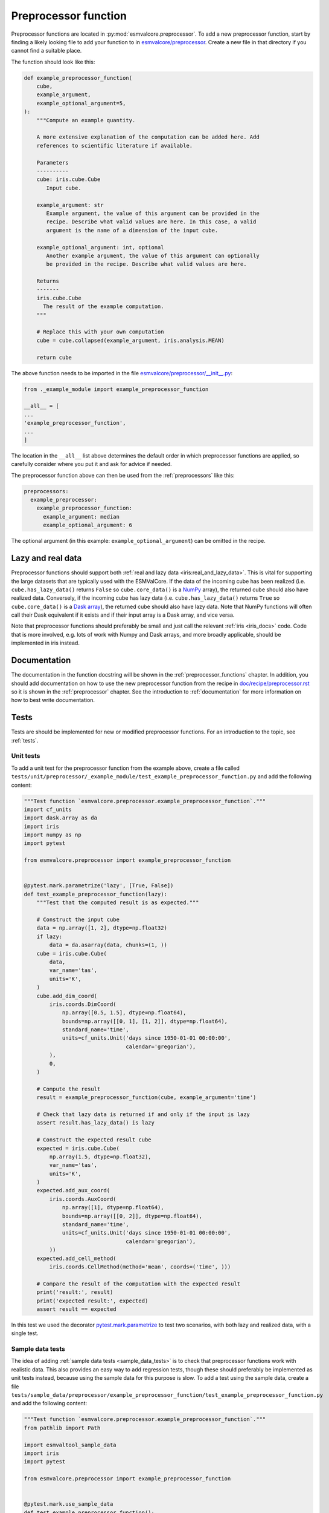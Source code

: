 .. _preprocessor_function:

Preprocessor function
*********************

Preprocessor functions are located in :py:mod:`esmvalcore.preprocessor`.
To add a new preprocessor function, start by finding a likely looking file to
add your function to in
`esmvalcore/preprocessor <https://github.com/ESMValGroup/ESMValCore/tree/master/esmvalcore/preprocessor>`_.
Create a new file in that directory if you cannot find a suitable place.

The function should look like this:


.. code-block:: python

    def example_preprocessor_function(
        cube,
        example_argument,
        example_optional_argument=5,
    ):
        """Compute an example quantity.

        A more extensive explanation of the computation can be added here. Add
        references to scientific literature if available.

        Parameters
        ----------
        cube: iris.cube.Cube
           Input cube.

        example_argument: str
           Example argument, the value of this argument can be provided in the
           recipe. Describe what valid values are here. In this case, a valid
           argument is the name of a dimension of the input cube.

        example_optional_argument: int, optional
           Another example argument, the value of this argument can optionally
           be provided in the recipe. Describe what valid values are here.

        Returns
        -------
        iris.cube.Cube
          The result of the example computation.
        """

        # Replace this with your own computation
        cube = cube.collapsed(example_argument, iris.analysis.MEAN)

        return cube


The above function needs to be imported in the file
`esmvalcore/preprocessor/__init__.py <https://github.com/ESMValGroup/ESMValCore/tree/master/esmvalcore/preprocessor/__init__.py>`__:

.. code-block:: python

    from ._example_module import example_preprocessor_function

    __all__ = [
    ...
    'example_preprocessor_function',
    ...
    ]

The location in the ``__all__`` list above determines the default order in which
preprocessor functions are applied, so carefully consider where you put it
and ask for advice if needed.

The preprocessor function above can then be used from the :ref:`preprocessors`
like this:

.. code-block:: yaml

   preprocessors:
     example_preprocessor:
       example_preprocessor_function:
         example_argument: median
         example_optional_argument: 6

The optional argument (in this example: ``example_optional_argument``) can be
omitted in the recipe.

Lazy and real data
==================

Preprocessor functions should support both
:ref:`real and lazy data <iris:real_and_lazy_data>`.
This is vital for supporting the large datasets that are typically used with
the ESMValCore.
If the data of the incoming cube has been realized (i.e. ``cube.has_lazy_data()``
returns ``False`` so ``cube.core_data()`` is a `NumPy <https://numpy.org/>`__
array), the returned cube should also have realized data.
Conversely, if the incoming cube has lazy data (i.e. ``cube.has_lazy_data()``
returns ``True`` so ``cube.core_data()`` is a
`Dask array <https://docs.dask.org/en/latest/array.html>`__), the returned
cube should also have lazy data.
Note that NumPy functions will often call their Dask equivalent if it exists
and if their input array is a Dask array, and vice versa.

Note that preprocessor functions should preferably be small and just call the
relevant :ref:`iris <iris_docs>` code.
Code that is more involved, e.g. lots of work with Numpy and Dask arrays,
and more broadly applicable, should be implemented in iris instead.

Documentation
=============

The documentation in the function docstring will be shown in
the :ref:`preprocessor_functions` chapter.
In addition, you should add documentation on how to use the new preprocessor
function from the recipe in
`doc/recipe/preprocessor.rst <https://github.com/ESMValGroup/ESMValCore/tree/master/doc/recipe/preprocessor.rst>`__
so it is shown in the :ref:`preprocessor` chapter.
See the introduction to :ref:`documentation` for more information on how to
best write documentation.

Tests
=====

Tests are should be implemented for new or modified preprocessor functions.
For an introduction to the topic, see :ref:`tests`.

Unit tests
----------

To add a unit test for the preprocessor function from the example above, create
a file called
``tests/unit/preprocessor/_example_module/test_example_preprocessor_function.py``
and add the following content:

.. code-block:: python

    """Test function `esmvalcore.preprocessor.example_preprocessor_function`."""
    import cf_units
    import dask.array as da
    import iris
    import numpy as np
    import pytest

    from esmvalcore.preprocessor import example_preprocessor_function


    @pytest.mark.parametrize('lazy', [True, False])
    def test_example_preprocessor_function(lazy):
        """Test that the computed result is as expected."""

        # Construct the input cube
        data = np.array([1, 2], dtype=np.float32)
        if lazy:
            data = da.asarray(data, chunks=(1, ))
        cube = iris.cube.Cube(
            data,
            var_name='tas',
            units='K',
        )
        cube.add_dim_coord(
            iris.coords.DimCoord(
                np.array([0.5, 1.5], dtype=np.float64),
                bounds=np.array([[0, 1], [1, 2]], dtype=np.float64),
                standard_name='time',
                units=cf_units.Unit('days since 1950-01-01 00:00:00',
                                    calendar='gregorian'),
            ),
            0,
        )

        # Compute the result
        result = example_preprocessor_function(cube, example_argument='time')

        # Check that lazy data is returned if and only if the input is lazy
        assert result.has_lazy_data() is lazy

        # Construct the expected result cube
        expected = iris.cube.Cube(
            np.array(1.5, dtype=np.float32),
            var_name='tas',
            units='K',
        )
        expected.add_aux_coord(
            iris.coords.AuxCoord(
                np.array([1], dtype=np.float64),
                bounds=np.array([[0, 2]], dtype=np.float64),
                standard_name='time',
                units=cf_units.Unit('days since 1950-01-01 00:00:00',
                                    calendar='gregorian'),
            ))
        expected.add_cell_method(
            iris.coords.CellMethod(method='mean', coords=('time', )))

        # Compare the result of the computation with the expected result
        print('result:', result)
        print('expected result:', expected)
        assert result == expected


In this test we used the decorator
`pytest.mark.parametrize <https://docs.pytest.org/en/stable/parametrize.html>`_
to test two scenarios, with both lazy and realized data, with a single test.


Sample data tests
-----------------

The idea of adding :ref:`sample data tests <sample_data_tests>` is to check that
preprocessor functions work with realistic data.
This also provides an easy way to add regression tests, though these should
preferably be implemented as unit tests instead, because using the sample data
for this purpose is slow.
To add a test using the sample data, create a file
``tests/sample_data/preprocessor/example_preprocessor_function/test_example_preprocessor_function.py``
and add the following content:

.. code-block:: python

    """Test function `esmvalcore.preprocessor.example_preprocessor_function`."""
    from pathlib import Path

    import esmvaltool_sample_data
    import iris
    import pytest

    from esmvalcore.preprocessor import example_preprocessor_function


    @pytest.mark.use_sample_data
    def test_example_preprocessor_function():
        """Regression test to check that the computed result is as expected."""
        # Load an example input cube
        cube = esmvaltool_sample_data.load_timeseries_cubes(mip_table='Amon')[0]

        # Compute the result
        result = example_preprocessor_function(cube, example_argument='time')

        filename = Path(__file__).with_name('example_preprocessor_function.nc')
        if not filename.exists():
            # Create the file the expected result if it doesn't exist
            iris.save(result, target=str(filename))
            raise FileNotFoundError(
                f'Reference data was missing, wrote new copy to {filename}')

        # Load the expected result cube
        expected = iris.load_cube(str(filename))

        # Compare the result of the computation with the expected result
        print('result:', result)
        print('expected result:', expected)
        assert result == expected


This will use a file from the sample data repository as input.
The first time you run the test, the computed result will be stored in the file
``tests/sample_data/preprocessor/example_preprocessor_function/example_preprocessor_function.nc``
Any subsequent runs will re-load the data from file and check that it did not
change.
Make sure the stored results are small, i.e. smaller than 100 kilobytes, to
keep the size of the ESMValCore repository small.

Using multiple datasets as input
================================

The name of the first argument of the preprocessor function should in almost all
cases be ``cube``.
Only when implementing a preprocessor function that uses all datasets as input,
the name of the first argument should be ``products``.
If you would like to implement this type of preprocessor function, start by
having a look at the existing functions, e.g.
:py:func:`esmvalcore.preprocessor.multi_model_statistics` or
:py:func:`esmvalcore.preprocessor.mask_fillvalues`.
